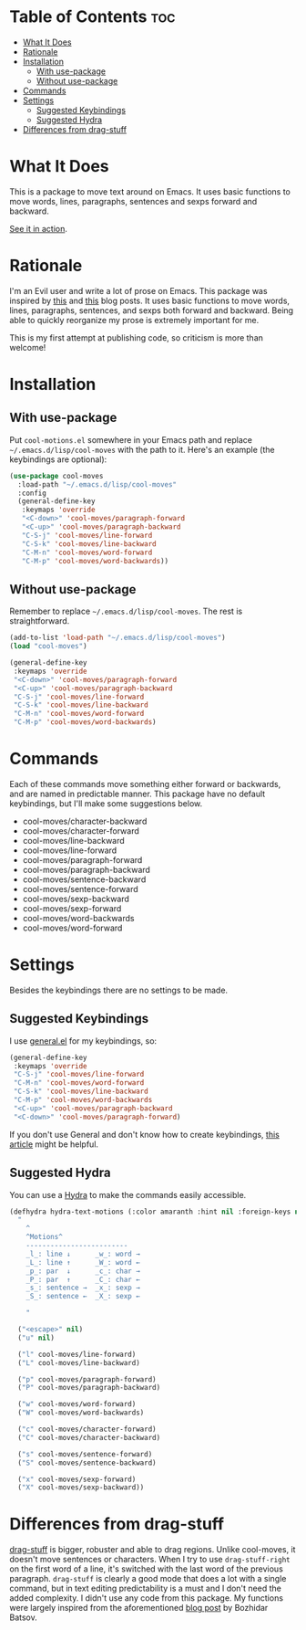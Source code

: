 * Table of Contents                                             :toc:
- [[#what-it-does][What It Does]]
- [[#rationale][Rationale]]
- [[#installation][Installation]]
  - [[#with-use-package][With use-package]]
  - [[#without-use-package][Without use-package]]
- [[#commands][Commands]]
- [[#settings][Settings]]
  - [[#suggested-keybindings][Suggested Keybindings]]
  - [[#suggested-hydra][Suggested Hydra]]
- [[#differences-from-drag-stuff][Differences from drag-stuff]]

* What It Does
This is a package to move text around on Emacs. It uses basic functions
to move words, lines, paragraphs, sentences and sexps forward and
backward.

[[https://gfycat.com/ClassicUnevenEquestrian][See it in action]].
* Rationale
I'm an Evil user and write a lot of prose on Emacs. This package was inspired by [[https://emacsredux.com/blog/2013/04/02/move-current-line-up-or-down/][this]] and [[https://with-emacs.com/posts/i-like-to-move-it-emacs-version/][this]] blog posts. It uses basic functions to move words, lines, paragraphs, sentences, and sexps both forward and backward. Being able to quickly reorganize my prose is extremely important for me.

This is my first attempt at publishing code, so criticism is more than welcome!
* Installation
** With use-package
Put =cool-motions.el= somewhere in your Emacs path and replace =~/.emacs.d/lisp/cool-moves= with the path to it. Here's an example (the keybindings are optional):

#+BEGIN_SRC emacs-lisp
(use-package cool-moves
  :load-path "~/.emacs.d/lisp/cool-moves"
  :config
  (general-define-key
   :keymaps 'override
   "<C-down>" 'cool-moves/paragraph-forward
   "<C-up>" 'cool-moves/paragraph-backward
   "C-S-j" 'cool-moves/line-forward
   "C-S-k" 'cool-moves/line-backward
   "C-M-n" 'cool-moves/word-forward
   "C-M-p" 'cool-moves/word-backwards))
#+END_SRC
** Without use-package
Remember to replace =~/.emacs.d/lisp/cool-moves=. The rest is
straightforward.

#+BEGIN_SRC emacs-lisp
(add-to-list 'load-path "~/.emacs.d/lisp/cool-moves")
(load "cool-moves")

(general-define-key
 :keymaps 'override
 "<C-down>" 'cool-moves/paragraph-forward
 "<C-up>" 'cool-moves/paragraph-backward
 "C-S-j" 'cool-moves/line-forward
 "C-S-k" 'cool-moves/line-backward
 "C-M-n" 'cool-moves/word-forward
 "C-M-p" 'cool-moves/word-backwards)
#+END_SRC
* Commands
Each of these commands move something either forward or backwards, and are named in predictable manner. This package have no default keybindings, but I'll make some suggestions below.

-  cool-moves/character-backward
-  cool-moves/character-forward
-  cool-moves/line-backward
-  cool-moves/line-forward
-  cool-moves/paragraph-forward
-  cool-moves/paragraph-backward
-  cool-moves/sentence-backward
-  cool-moves/sentence-forward
-  cool-moves/sexp-backward
-  cool-moves/sexp-forward
-  cool-moves/word-backwards
-  cool-moves/word-forward
* Settings
Besides the keybindings there are no settings to be made.
** Suggested Keybindings
I use [[https://github.com/noctuid/general.el][general.el]] for my keybindings, so:

#+BEGIN_SRC emacs-lisp
(general-define-key
 :keymaps 'override
 "C-S-j" 'cool-moves/line-forward
 "C-M-n" 'cool-moves/word-forward
 "C-S-k" 'cool-moves/line-backward
 "C-M-p" 'cool-moves/word-backwards
 "<C-up>" 'cool-moves/paragraph-backward
 "<C-down>" 'cool-moves/paragraph-forward)
#+END_SRC

If you don't use General and don't know how to create keybindings, [[https://www.masteringemacs.org/article/mastering-key-bindings-emacs][this article]] might be helpful.
** Suggested Hydra
You can use a [[https://github.com/abo-abo/hydra][Hydra]] to make the commands easily accessible.

#+BEGIN_SRC emacs-lisp
(defhydra hydra-text-motions (:color amaranth :hint nil :foreign-keys nil)
  "
    ^
	^Motions^
	-------------------------
	_l_: line ↓      _w_: word →
	_L_: line ↑      _W_: word ←
	_p_: par  ↓      _c_: char →
	_P_: par  ↑      _C_: char ←
	_s_: sentence →  _x_: sexp →
	_S_: sentence ←  _X_: sexp ←

    "

  ("<escape>" nil)
  ("u" nil)

  ("l" cool-moves/line-forward)
  ("L" cool-moves/line-backward)

  ("p" cool-moves/paragraph-forward)
  ("P" cool-moves/paragraph-backward)

  ("w" cool-moves/word-forward)
  ("W" cool-moves/word-backwards)

  ("c" cool-moves/character-forward)
  ("C" cool-moves/character-backward)

  ("s" cool-moves/sentence-forward)
  ("S" cool-moves/sentence-backward)

  ("x" cool-moves/sexp-forward)
  ("X" cool-moves/sexp-backward))
#+END_SRC
* Differences from drag-stuff
[[https://github.com/rejeep/drag-stuff.el][drag-stuff]] is bigger, robuster and able to drag regions. Unlike cool-moves, it doesn't move sentences or characters. When I try to use =drag-stuff-right= on the first word of a line, it's switched with the last word of the previous paragraph. =drag-stuff= is clearly a good mode that does a lot with a single command, but in text editing predictability is a must and I don't need the added complexity. I didn't use any code from this package. My functions were largely inspired from the aforementioned [[https://emacsredux.com/blog/2013/04/02/move-current-line-up-or-down/][blog post]] by Bozhidar Batsov.
